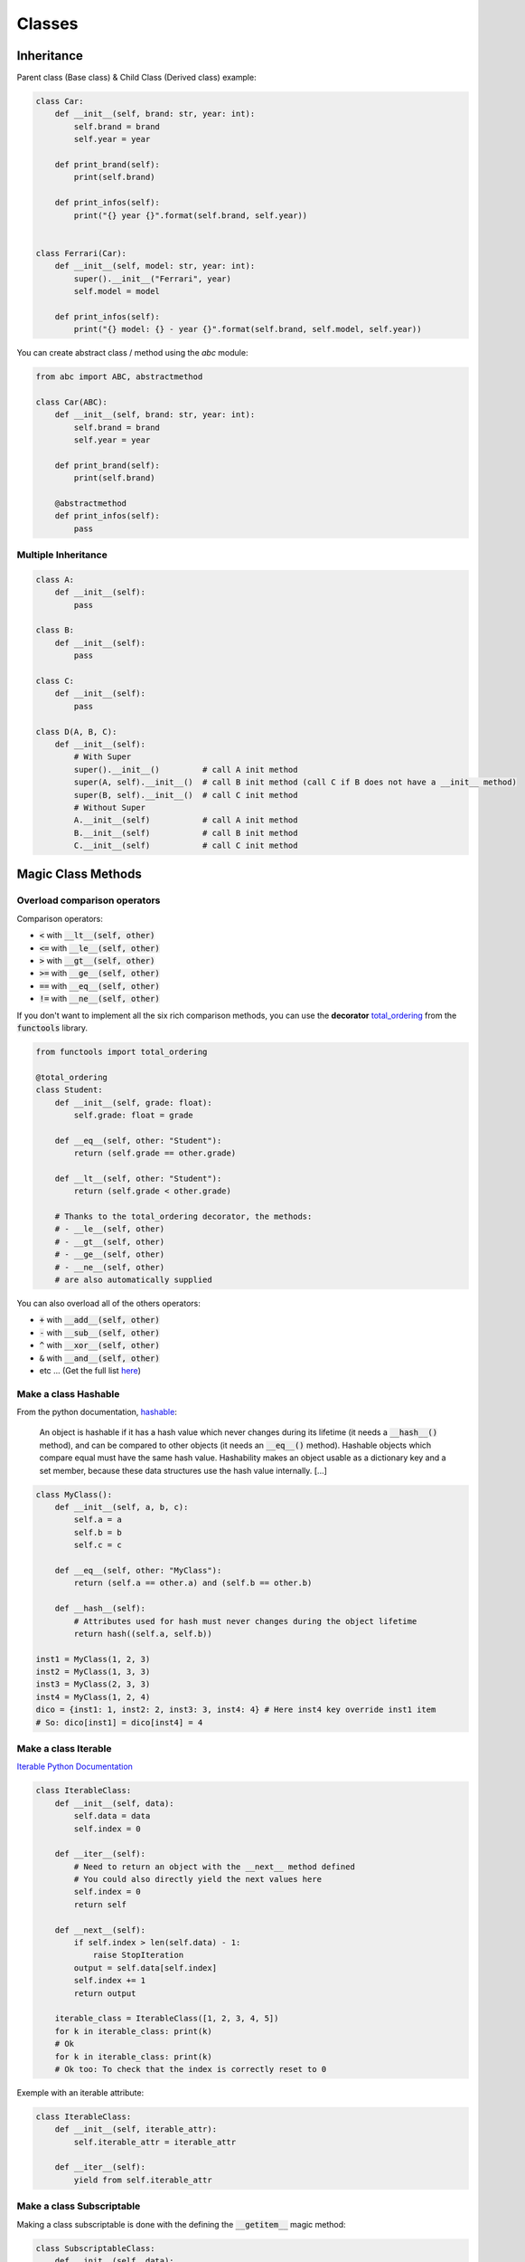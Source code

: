 Classes
=======


Inheritance
###########

Parent class (Base class) & Child Class (Derived class) example:

.. code-block:: python

    class Car:
        def __init__(self, brand: str, year: int):
            self.brand = brand
            self.year = year
        
        def print_brand(self):
            print(self.brand)
        
        def print_infos(self):
            print("{} year {}".format(self.brand, self.year))
    

    class Ferrari(Car):
        def __init__(self, model: str, year: int):
            super().__init__("Ferrari", year)
            self.model = model
        
        def print_infos(self):
            print("{} model: {} - year {}".format(self.brand, self.model, self.year))


You can create abstract class / method using the *abc* module:


.. code-block:: python

    from abc import ABC, abstractmethod

    class Car(ABC):
        def __init__(self, brand: str, year: int):
            self.brand = brand
            self.year = year
        
        def print_brand(self):
            print(self.brand)
        
        @abstractmethod
        def print_infos(self):
            pass

Multiple Inheritance
********************

.. code-block:: python

    class A:
        def __init__(self):
            pass
    
    class B:
        def __init__(self):
            pass

    class C:
        def __init__(self):
            pass

    class D(A, B, C):
        def __init__(self):
            # With Super
            super().__init__()         # call A init method
            super(A, self).__init__()  # call B init method (call C if B does not have a __init__ method)
            super(B, self).__init__()  # call C init method
            # Without Super
            A.__init__(self)           # call A init method
            B.__init__(self)           # call B init method
            C.__init__(self)           # call C init method

Magic Class Methods
###################

Overload comparison operators
*****************************

Comparison operators:

- :code:`<`   with  :code:`__lt__(self, other)`
- :code:`<=`  with  :code:`__le__(self, other)`
- :code:`>`   with  :code:`__gt__(self, other)`
- :code:`>=`  with  :code:`__ge__(self, other)`
- :code:`==`  with  :code:`__eq__(self, other)`
- :code:`!=`  with  :code:`__ne__(self, other)`

If you don't want to implement all the six rich comparison methods, you can use the **decorator** `total_ordering <https://docs.python.org/3/library/functools.html?highlight=total_ordering#functools.total_ordering>`_ from the :code:`functools` library.

.. code-block:: python

    from functools import total_ordering

    @total_ordering
    class Student:
        def __init__(self, grade: float):
            self.grade: float = grade

        def __eq__(self, other: "Student"):
            return (self.grade == other.grade)

        def __lt__(self, other: "Student"):
            return (self.grade < other.grade)

        # Thanks to the total_ordering decorator, the methods:
        # - __le__(self, other)
        # - __gt__(self, other)
        # - __ge__(self, other)
        # - __ne__(self, other)
        # are also automatically supplied 

You can also overload all of the others operators:

- :code:`+`  with  :code:`__add__(self, other)`
- :code:`-`  with  :code:`__sub__(self, other)`
- :code:`^`  with  :code:`__xor__(self, other)`
- :code:`&`  with  :code:`__and__(self, other)`
- etc ... (Get the full list `here <https://www.geeksforgeeks.org/operator-overloading-in-python/>`_)

Make a class Hashable
*********************

From the python documentation, `hashable <https://docs.python.org/3/glossary.html#term-hashable>`_:

    An object is hashable if it has a hash value which never changes during its lifetime (it needs a :code:`__hash__()` method), and can be compared to other objects (it needs an :code:`__eq__()` method). Hashable objects which compare equal must have the same hash value.
    Hashability makes an object usable as a dictionary key and a set member, because these data structures use the hash value internally.
    [...]

.. code-block:: python

    class MyClass():
        def __init__(self, a, b, c):
            self.a = a
            self.b = b
            self.c = c

        def __eq__(self, other: "MyClass"):
            return (self.a == other.a) and (self.b == other.b)

        def __hash__(self):
            # Attributes used for hash must never changes during the object lifetime
            return hash((self.a, self.b))

    inst1 = MyClass(1, 2, 3)
    inst2 = MyClass(1, 3, 3)
    inst3 = MyClass(2, 3, 3)
    inst4 = MyClass(1, 2, 4)
    dico = {inst1: 1, inst2: 2, inst3: 3, inst4: 4} # Here inst4 key override inst1 item
    # So: dico[inst1] = dico[inst4] = 4

Make a class Iterable
*********************

`Iterable Python Documentation <https://docs.python.org/3/glossary.html#term-iterable>`_

.. code-block:: python

    class IterableClass:
        def __init__(self, data):
            self.data = data
            self.index = 0

        def __iter__(self):
            # Need to return an object with the __next__ method defined
            # You could also directly yield the next values here
            self.index = 0
            return self

        def __next__(self):
            if self.index > len(self.data) - 1:
                raise StopIteration
            output = self.data[self.index]
            self.index += 1
            return output

        iterable_class = IterableClass([1, 2, 3, 4, 5])
        for k in iterable_class: print(k)
        # Ok
        for k in iterable_class: print(k)
        # Ok too: To check that the index is correctly reset to 0

Exemple with an iterable attribute:

.. code-block:: python

        class IterableClass:
            def __init__(self, iterable_attr):
                self.iterable_attr = iterable_attr

            def __iter__(self):
                yield from self.iterable_attr


Make a class Subscriptable
**************************

Making a class subscriptable is done with the defining the :code:`__getitem__` magic method:

.. code-block:: python

        class SubscriptableClass:
            def __init__(self, data):
                self.data = data

            def __getitem__(self, item):
                return self.data[item]
        
        inst = SubscriptableClass({"a": 1, "b": 2, "c": 3})
        # inst["a"] = 1, inst["b"] = 2, etc...

        # Doesn't work because inst.data is not a sequence with integers keys values
        for k in inst: print(k)
        
        # Works !
        inst = SubscriptableClass((4, 5, 6, 7, 8))
        for k in inst: print(k)


.. note::
    Making a class subsriptable by using the method :code:`__getitem__` automatically makes the class also iterable if the attribute is a sequence with integers keys values. `(For sequence types, the accepted keys should be integers and slice objects [...]) <https://docs.python.org/3/reference/datamodel.html?highlight=getitem#object.__getitem__>`_


Class String representation
***************************

Using the methods :code:`__str__` and :code:`__repr__`, see the example below.

.. note::
    The :code:`__str__` is intended to be as human-readable as possible, whereas the :code:`__repr__` should aim to be something that could be used to recreate the object.
    (`source <https://stackoverflow.com/a/3691806>`_)

.. code-block:: python

        class Person:
            def __init__(self, name: str, age: int):
                self.name = name
                self.age = age

            # Prefered method as it's called by __str__ when not defined
            def __repr__(self):
                return f"Person(name={self.name}, age={self.age})"

            def __str__(self):
                return f"{self.name}: {self.age} years old"

        jp = Person("Jean Paul", 89)
        print(jp) # => "Jean Paul: 89 years old"
        jp # => "Person(name=Jean Paul, age=89)"
        str(jp) # => "Jean Paul: 89 years old"

.. note::
    If you want to define only one method, define only the :code:`__repr__` method as :code:`__str__` calls it automatically when it's not defined.


Decorators
##########

Dataclasses
***********

Very succinctly :
- Class that contains mainly data, not much method (although there is no restriction)
- Automatically generates the :code:`__init__()` and :code:`__repr__()` methods = shorter definition

More info in the `official documentation <https://docs.python.org/3/library/dataclasses.html>`_

.. code-block:: python

    from dataclasses import dataclass, field
    from typing import List

    @dataclass
    class Person():
        name: str
        age: int
        # Argument with default value
        childrens: List[str] = field(default_factory=list)
        # Attributes not defined now
        is_adult: bool = field(init=False)

        def __post_init__(self):
            self.is_adult = self.age >= 18
    
    tati = Person("Tatiana", 32)
    nico = Person("Nicolas", 32, ["Robert", "Simone"])


Alternatives to dataclasses:

- Pydantic
- Attrs


Property
********

:code:`@property` decorator: https://docs.python.org/3/library/functions.html?highlight=property#property

.. code-block:: python

    class Student():
        def __init__(self, name, id, grade):
            self.name = name
            self.id = id
            self._grade = grade
            
        def get_name(self):
            return self.name

        # Read only attribute
        # Generated only when required
        @property
        def full_id(self):
            return self.name + " - " + str(self.id)

        # Defining a setter ang getter method for an attribute
        @property
        def grade(self):
            return self._grade

        # Allow to add a check on the value for example
        @grade.setter
        def grade(self, grade):
            if grade < 0:
                print("I know this guy is bad but less than 0 is mean")
                return
            self._grade = grade

    pollo = Student("Poulet", "AC2474", 12)

(source: https://www.askpython.com/python/built-in-methods/python-property-decorator)


------------------------------------------------------------

**Sources**:

- Multiple Inheritance: https://stackoverflow.com/questions/9575409/calling-parent-class-init-with-multiple-inheritance-whats-the-right-way
- Mixins Class: https://stackoverflow.com/questions/533631/what-is-a-mixin-and-why-is-it-useful
- Operators overloading: https://www.geeksforgeeks.org/operator-overloading-in-python/
- Purpose of :code:`__repr__` and :code:`__str__`: https://stackoverflow.com/questions/3691101/what-is-the-purpose-of-str-and-repr
- Difference between :code:`__repr__` and :code:`__str__`: https://stackoverflow.com/questions/1436703/what-is-the-difference-between-str-and-repr
- functools.total_ordering: https://docs.python.org/3/library/functools.html?highlight=total_ordering#functools.total_ordering
- dataclasses: https://docs.python.org/3/library/dataclasses.html
- property decorator: https://www.askpython.com/python/built-in-methods/python-property-decorator

